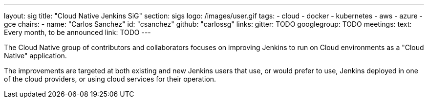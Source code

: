 ---
layout: sig
title: "Cloud Native Jenkins SiG"
section: sigs
logo: /images/user.gif
tags:
- cloud
- docker
- kubernetes
- aws
- azure
- gce
chairs:
- name: "Carlos Sanchez"
  id: "csanchez"
  github: "carlossg"
links:
  gitter: TODO
  googlegroup: TODO
meetings:
  text: Every month, to be announced
  link: TODO
---

The Cloud Native group of contributors and collaborators focuses on
improving Jenkins to run on Cloud environments as a "Cloud Native" application.

The improvements are targeted at both existing and new Jenkins users that use, or would prefer to use,
Jenkins deployed in one of the cloud providers,
or using cloud services for their operation.
